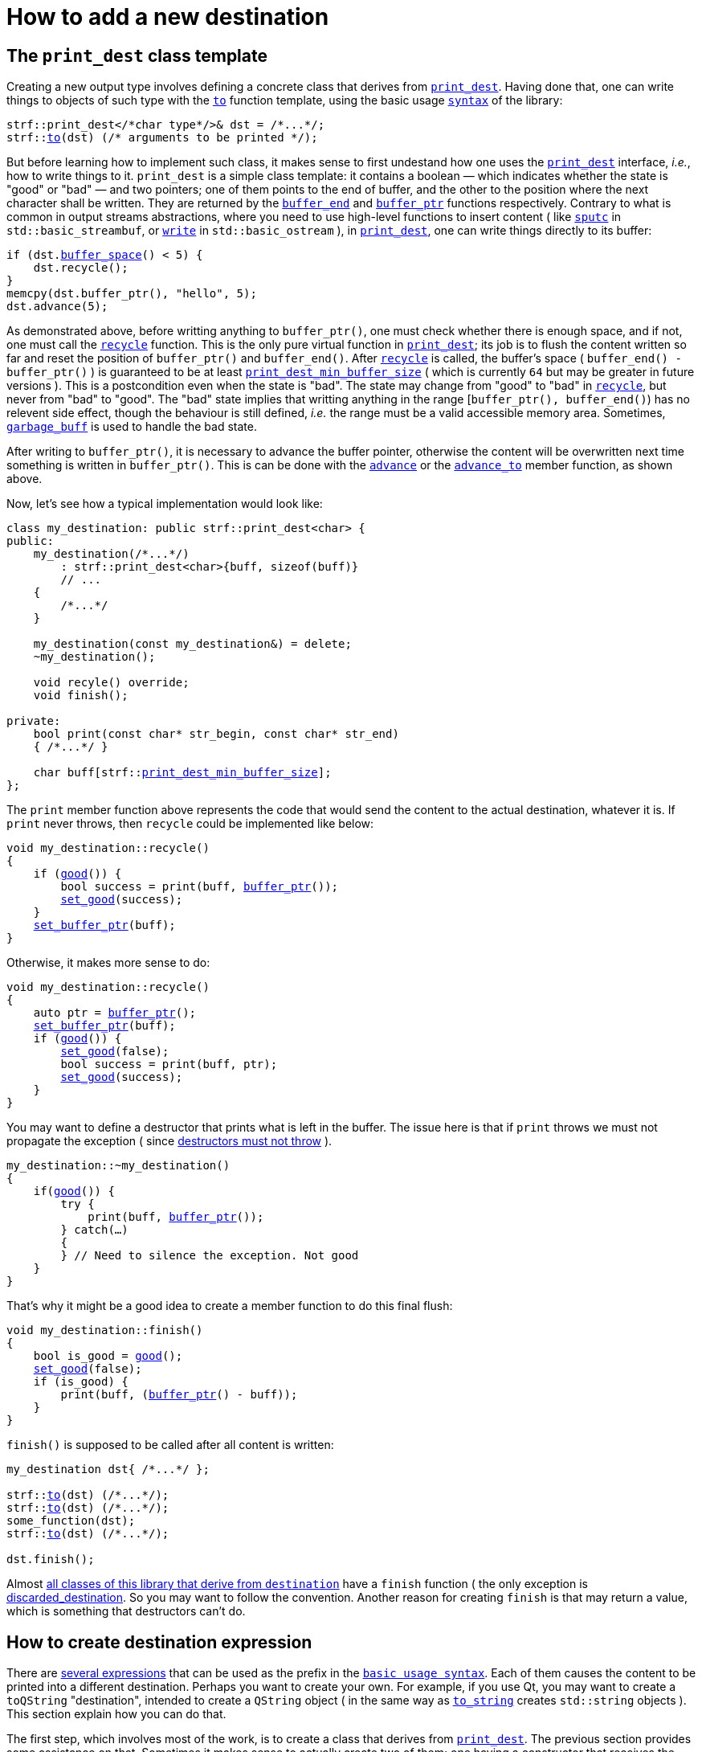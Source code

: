 ////
Copyright (C) (See commit logs on github.com/robhz786/strf)
Distributed under the Boost Software License, Version 1.0.
(See accompanying file LICENSE_1_0.txt or copy at
http://www.boost.org/LICENSE_1_0.txt)
////

:strf-revision: develop
:strf-src-root: https://github.com/robhz786/strf/blob/{strf-revision}

= How to add a new destination
:source-highlighter: prettify
:icons: font

:destination: <<destination_hpp#destination,destination>>
:print_dest: <<strf_hpp#print_dest,print_dest>>
:recycle: <<destination_hpp#destination_recycle,recycle>>
:good: <<destination_hpp#destination_good,good>>
:buffer_ptr: <<destination_hpp#destination_buffer_ptr,buffer_ptr>>
:buffer_space: <<destination_hpp#destination_buffer_space,buffer_space>>
:set_good: <<destination_hpp#destination_set_good,set_good>>
:set_buffer_ptr: <<destination_hpp#destination_set_buffer_ptr,set_buffer_ptr>>
:to: <<quick_reference#to_destination_ref,to>>

:destination_no_reserve: <<strf_hpp#destination_no_reserve,destination_no_reserve>>
:destination_calc_size: <<strf_hpp#destination_calc_size,destination_calc_size>>
:destination_with_given_size: <<strf_hpp#destination_with_given_size,destination_with_given_size>>
:DestinationCreator: <<strf_hpp#DestinationCreator,DestinationCreator>>
:SizedDestinationCreator: <<strf_hpp#SizedDestinationCreator,SizedDestinationCreator>>
:print_dest_min_buffer_size: <<strf_hpp#print_dest,print_dest_min_buffer_size>>

== The `print_dest` class template

Creating a new output type involves defining a concrete class
that derives from `{print_dest}`.
Having done that, one can write things to objects
of such type with the `{to}` function template,
using the basic usage `<<tutorial#,syntax>>` of the library:

[source,cpp,subs=normal]
----
strf::print_dest</{asterisk}char type{asterisk}/>& dst = /{asterisk}\...{asterisk}/;
strf::<<quick_reference#to_destination_ref,to>>(dst) (/{asterisk} arguments to be printed {asterisk}/);
----

But before learning how to implement such class,
it makes sense to first undestand how one uses the
`{print_dest}` interface, __i.e.__, how to write things
to it.
`print_dest` is a simple class template: it
contains a boolean &#x2014; which indicates whether
the state is "good" or "bad" &#x2014; and two pointers; one of them points
to the end of buffer, and the other to the position where the
next character shall be written. They are returned by the
`<<destination_hpp#destination_buffer_end,buffer_end>>` and
`<<destination_hpp#destination_buffer_ptr,buffer_ptr>>` functions respectively.
Contrary to what is common in output streams abstractions,
where you need to use high-level functions to insert content ( like
https://en.cppreference.com/w/cpp/io/basic_streambuf/sputc[`sputc`]
in `std::basic_streambuf`, or
https://en.cppreference.com/w/cpp/io/basic_ostream/write[`write`]
in `std::basic_ostream` ), in `{print_dest}`, one can write things directly to
its buffer:

[source,cpp,subs=normal]
----
if (dst.{buffer_space}() < 5) {
    dst.recycle();
}
memcpy(dst.buffer_ptr(), "hello", 5);
dst.advance(5);
----

As demonstrated above, before writting anything to `buffer_ptr()`, one
must check whether there is enough space,
and if not, one must call the `{recycle}` function.
This is the only pure virtual function in `{print_dest}`;
its job is to flush the content written so far and reset the position of
`buffer_ptr()` and `buffer_end()`. After `{recycle}` is called,
the buffer's space ( `buffer_end() - buffer_ptr()` ) is
guaranteed to be at least `{print_dest_min_buffer_size}`
( which is currently `64` but may be greater in future versions ).
This is a postcondition even when the state is "bad".
The state may change from "good" to "bad" in `{recycle}`,
but never from "bad" to "good".
The "bad" state implies that writting
anything in the range [`buffer_ptr(), buffer_end()`) has no relevent
side effect, though the behaviour is still defined, __i.e.__
the range must be a valid accessible memory area.
Sometimes, `<<destination_hpp#garbage_buff,garbage_buff>>`
is used to handle the bad state.

// This means it's not necessary to always check the state before
// writting anything to `buffer_ptr()`. At worse, it is waste
// of CPU resource.


After writing to `buffer_ptr()`, it is necessary to advance
the buffer pointer, otherwise the content will be overwritten
next time something is written in `buffer_ptr()`.
This is can be done with the
`<<destination_hpp#destination_advance,advance>>`
or the `<<destination_hpp#destination_advance_to,advance_to>>`
member function, as shown above.


Now, let's see how a typical implementation would look like:

[source,cpp,subs=normal]
----
class my_destination: public strf::print_dest<char> {
public:
    my_destination(/{asterisk}\...{asterisk}/)
        : strf::print_dest<char>{buff, sizeof(buff)}
        // \...
    {
        /{asterisk}\...{asterisk}/
    }

    my_destination(const my_destination&) = delete;
    ~my_destination();

    void recyle() override;
    void finish();

private:
    bool print(const char* str_begin, const char* str_end)
    { /{asterisk}\...{asterisk}/ }

    char buff[strf::{print_dest_min_buffer_size}];
};
----

The `print` member function above represents the code
that would send the content to the actual destination,
whatever it is. If `print` never throws, then
`recycle` could be implemented like below:

[source,cpp,subs=normal]
----
void my_destination::recycle()
{
    if ({good}()) {
        bool success = print(buff, {buffer_ptr}());
        {set_good}(success);
    }
    {set_buffer_ptr}(buff);
}
----

Otherwise, it makes more sense to do:

[source,cpp,subs=normal]
----
void my_destination::recycle()
{
    auto ptr = {buffer_ptr}();
    {set_buffer_ptr}(buff);
    if ({good}()) {
        {set_good}(false);
        bool success = print(buff, ptr);
        {set_good}(success);
    }
}
----

You may want to define a destructor that prints
what is left in the buffer. The issue here is that if `print` throws
we must not propagate the exception ( since
https://github.com/isocpp/CppCoreGuidelines/blob/master/CppCoreGuidelines.md#Rc-dtor-fail[destructors must not throw] ).

[source,cpp,subs=normal]
----
my_destination::~my_destination()
{
    if({good}()) {
        try {
            print(buff, {buffer_ptr}());
        } catch(...)
        {
        } // Need to silence the exception. Not good
    }
}
----

That's why it might be a good idea to create a member function
to do this final flush:

[source,cpp,subs=normal]
----
void my_destination::finish()
{
    bool is_good = {good}();
    {set_good}(false);
    if (is_good) {
        print(buff, ({buffer_ptr}() - buff));
    }
}
----

`finish()` is supposed to be called after all content is written:

[source,cpp,subs=normal]
----
my_destination dst{ /{asterisk}\...{asterisk}/ };

strf::{to}(dst) (/{asterisk}\...{asterisk}/);
strf::{to}(dst) (/{asterisk}\...{asterisk}/);
some_function(dst);
strf::{to}(dst) (/{asterisk}\...{asterisk}/);

dst.finish();
----
Almost
<<quick_reference#destination_types,all classes of this library that derive from `destination`>>
have a `finish` function ( the only exception is
<<destination_hpp#discarded_destination,discarded_destination>>.
So you may want to follow the convention.
Another reason for creating `finish` is that may return a value,
which is something that destructors can't do.


////
`{set_good}` and `{set_buffer_ptr}` are protected member functions.
////

== How to create destination expression

There are <<quick_reference#destinations,several expressions>> that can be used as
the prefix in the `<<tutorial#,basic usage syntax>>`.
Each of them causes the content to be printed into a different destination.
Perhaps you want to create your own. For example, if you use Qt,
you may want to create a `toQString` "destination",
intended to create a `QString` object ( in the same way as
`<<quick_reference#destinations,to_string>>` creates
`std::string` objects ).
This section explain how you can do that.

The first step, which involves most of the work, is
to create a class that derives from `{print_dest}`.
The previous section provides some assistance on that.
Sometimes it makes sense to actually create two of them;
one having a constructor that receives the size
while the other does not, as explained soon.

The second step is to create a class that satisfies the requirements of
__{DestinationCreator}__ or __{SizedDestinationCreator}__ or both.
It acts as a factory ( or something analogous to that ) of the class(es)
you defined in step 1.
_SizedDestinationCreator_ is for the case when the constructor
of your destination class requires the number of characters to be printed
( because it needs to allocate memory or something ).
_DestinationCreator_ is for when it does not need that information.


The third and final step is to define the "destination expression".
It must be an expression ( a function call or a constexpr value )
whose type is an instance of one the class templates below,
having the class created in step 2 as the template parameter.

* `{destination_no_reserve}`: Its template argument must
be _{DestinationCreator}_, and it has the following effect when
writing the arguments ( when its member function `operator()`
or `tr` is called ):
+
[source,cpp,subs=normal]
----
typename your_destination_creator::destination_type dst{creator.create()};
// \... write content in dst \...
return dst.finish();
----
, where:
+
** `your_destination_creator` is the template argument ( and the
type defined in step 2). It must be be _{DestinationCreator}_.
** `creator` is an object of type `your_destination_creator`.

* `{destination_calc_size}`: Its template argument must
be _{SizedDestinationCreator}_, and it has the following effect when
writing the arguments:
+
[source,cpp,subs=normal]
----
std::size_t size = /{asterisk} calculate size \... {asterisk}/;
typename you_destination_creator::sized_destination_type dst{creator.create(**size**)};
// \... write content in dst \...
return dst.finish();
----

* `{destination_with_given_size}`: the factory must be _{SizedDestinationCreator}_,
and it has the same effect as of `destination_calc_size`, except that the
size is not calculated but is instead passed to its
<<strf_hpp#destination_with_given_size_ctor,the constructor>>.
In most cases, it does't make sense to opt for `destination_with_given_size`.
The reason why it was created is to define the return type
the `<<tutorial#,reserve>>` function.

The sample below illustrates the above steps:

[source,cpp,subs=normal]
----
// some type that is able to receive text
class foo { /{asterisk} \... {asterisk}/ };

// step 1: define your destination class
class foo_writer: strf::{print_dest}<char> {
public:
    explicit foo_writer(foo&);
    void recycle() override;
    auto finish() \-> /{asterisk} \... {asterisk}/;
    //\...
};

// step 2: define the destination creator
class foo_writer_creator {
public:
    using destination_type = foo_writer;
    using char_type = char;

    foo_writer_creator(foo& f): f_(f) {}
    foo_writer_creator(const foo_writer_creator&) = default;

    foo& create() const { return f_; }

private:
    foo& f_;
}

// step3: define the destination expression
auto to(foo& dst) {
    strf::{destination_no_reserve}<foo_writer_creator> x{dst};
    // x contains a member object of type foo_writer_creator
    // initialized with dst
    return x;
}
----

== Examples

* {strf-src-root}/examples/toQString.cpp[examples/toQString.cpp] defines a
  constexpr value named `toQSting`
  that is analogous to `<<quick_reference#destinations,strf::to_string>>`, except that
  it creates a `QString` ( from Qt framework ) instead of a `std::string`.
* {strf-src-root}/examples/appendQString.cpp[examples/appendQString.cpp] defines
  a function `append` used to append content into a `QString` object

